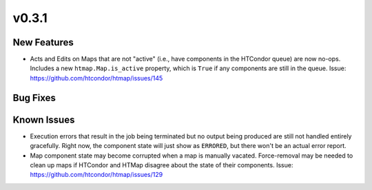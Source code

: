 v0.3.1
======

New Features
------------

* Acts and Edits on Maps that are not "active" (i.e., have components in the HTCondor queue)
  are now no-ops. Includes a new ``htmap.Map.is_active`` property, which is ``True`` if
  any components are still in the queue.
  Issue: https://github.com/htcondor/htmap/issues/145

Bug Fixes
---------

Known Issues
------------

* Execution errors that result in the job being terminated but no output being
  produced are still not handled entirely gracefully. Right now, the component
  state will just show as ``ERRORED``, but there won't be an actual error report.
* Map component state may become corrupted when a map is manually vacated.
  Force-removal may be needed to clean up maps if HTCondor and HTMap disagree
  about the state of their components.
  Issue: https://github.com/htcondor/htmap/issues/129
